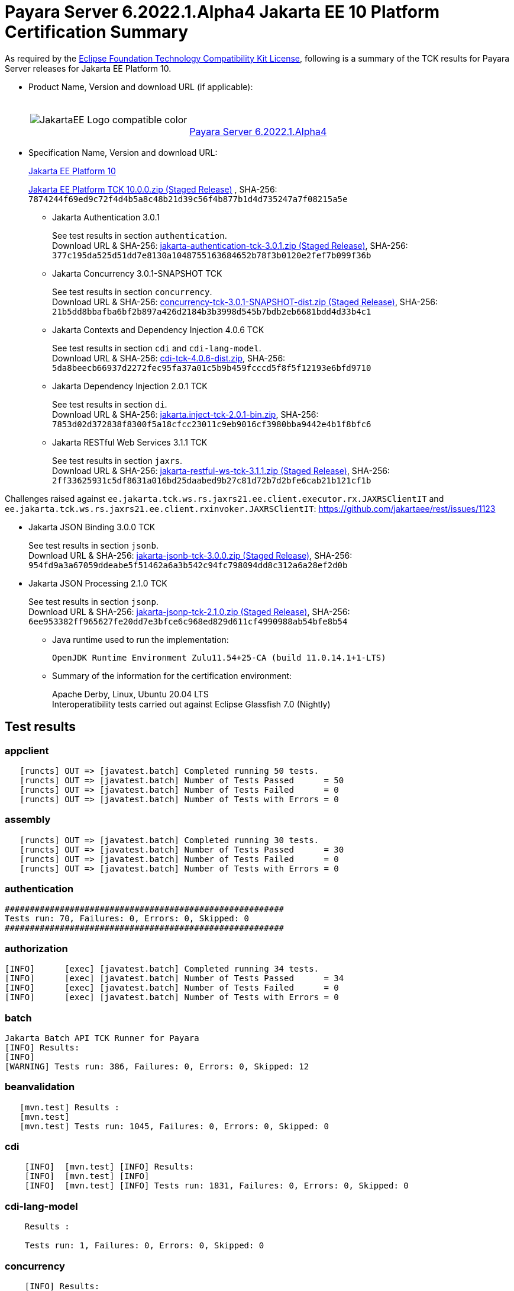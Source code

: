[[payara-server-results]]
= Payara Server 6.2022.1.Alpha4 Jakarta EE 10 Platform Certification Summary

As required by the
https://www.eclipse.org/legal/tck.php[Eclipse Foundation Technology Compatibility Kit License],
following is a summary of the TCK results for Payara Server releases for Jakarta EE Platform 10.

- Product Name, Version and download URL (if applicable):
+
[cols="1,2",grid=none,frame=none]
|===
|image:JakartaEE_Logo_compatible-color.png[]
|
{empty} +
{empty} +
https://www.payara.fish/downloads/payara-platform-community-edition[Payara Server 6.2022.1.Alpha4]
|===

- Specification Name, Version and download URL:
+
https://jakarta.ee/specifications/platform/10/[Jakarta EE Platform 10]
+
https://download.eclipse.org/ee4j/jakartaee-tck/jakartaee10/staged/eftl/jakarta-jakartaeetck-10.0.0.zip[Jakarta EE Platform TCK 10.0.0.zip (Staged Release)]
, SHA-256: `7874244f69ed9c72f4d4b5a8c48b21d39c56f4b877b1d4d735247a7f08215a5e`

** Jakarta Authentication 3.0.1
+
See test results in section `authentication`. +
Download URL & SHA-256:
https://download.eclipse.org/ee4j/jakartaee-tck/jakartaee10/staged/eftl/jakarta-authentication-tck-3.0.1.zip[jakarta-authentication-tck-3.0.1.zip (Staged Release)],
SHA-256:  `377c195da525d51dd7e8130a1048755163684652b78f3b0120e2fef7b099f36b`

** Jakarta Concurrency 3.0.1-SNAPSHOT TCK
+
See test results in section `concurrency`. +
Download URL & SHA-256:
https://download.eclipse.org/ee4j/jakartaee-tck/jakartaee10/staged/epl/concurrency-tck-3.0.1-SNAPSHOT-dist.zip[concurrency-tck-3.0.1-SNAPSHOT-dist.zip (Staged Release)],
SHA-256:  `21b5dd8bbafba6bf2b897a426d2184b3b3998d545b7bdb2eb6681bdd4d33b4c1`

** Jakarta Contexts and Dependency Injection 4.0.6 TCK
+
See test results in section `cdi` and `cdi-lang-model`. +
Download URL & SHA-256:
https://download.eclipse.org/ee4j/cdi/4.0/cdi-tck-4.0.6-dist.zip[cdi-tck-4.0.6-dist.zip],
SHA-256:  `5da8beecb66937d2272fec95fa37a01c5b9b459fcccd5f8f5f12193e6bfd9710`

** Jakarta Dependency Injection 2.0.1 TCK
+
See test results in section `di`. +
Download URL & SHA-256:
https://download.eclipse.org/ee4j/cdi/inject/2.0/jakarta.inject-tck-2.0.1-bin.zip[jakarta.inject-tck-2.0.1-bin.zip],
SHA-256: `7853d02d372838f8300f5a18cfcc23011c9eb9016cf3980bba9442e4b1f8bfc6`

** Jakarta RESTful Web Services 3.1.1 TCK
+
See test results in section `jaxrs`. +
Download URL & SHA-256:
https://download.eclipse.org/ee4j/jakartaee-tck/jakartaee10/staged/eftl/jakarta-restful-ws-tck-3.1.1.zip[jakarta-restful-ws-tck-3.1.1.zip (Staged Release)],
SHA-256: `2ff33625931c5df8631a016bd25daabed9b27c81d72b7d2bfe6cab21b121cf1b`

Challenges raised against `ee.jakarta.tck.ws.rs.jaxrs21.ee.client.executor.rx.JAXRSClientIT` and `ee.jakarta.tck.ws.rs.jaxrs21.ee.client.rxinvoker.JAXRSClientIT`: https://github.com/jakartaee/rest/issues/1123

** Jakarta JSON Binding 3.0.0 TCK
+
See test results in section `jsonb`. +
Download URL & SHA-256:
https://download.eclipse.org/ee4j/jakartaee-tck/jakartaee10/staged/eftl/jakarta-jsonb-tck-3.0.0.zip[jakarta-jsonb-tck-3.0.0.zip (Staged Release)],
SHA-256: `954fd9a3a67059ddeabe5f51462a6a3b542c94fc798094dd8c312a6a28ef2d0b`

** Jakarta JSON Processing 2.1.0 TCK
+
See test results in section `jsonp`. +
Download URL & SHA-256:
https://download.eclipse.org/ee4j/jakartaee-tck/jakartaee10/staged/eftl/jakarta-jsonp-tck-2.1.0.zip[jakarta-jsonp-tck-2.1.0.zip (Staged Release)],
SHA-256: `6ee953382ff965627fe20dd7e3bfce6c968ed829d611cf4990988ab54bfe8b54`

- Java runtime used to run the implementation:
+
`OpenJDK Runtime Environment Zulu11.54+25-CA (build 11.0.14.1+1-LTS)`


- Summary of the information for the certification environment:
+
Apache Derby, Linux, Ubuntu 20.04 LTS +
Interoperatibility tests carried out against Eclipse Glassfish 7.0 (Nightly)

== Test results

### appclient

```
   [runcts] OUT => [javatest.batch] Completed running 50 tests.
   [runcts] OUT => [javatest.batch] Number of Tests Passed      = 50
   [runcts] OUT => [javatest.batch] Number of Tests Failed      = 0
   [runcts] OUT => [javatest.batch] Number of Tests with Errors = 0
```

### assembly

```
   [runcts] OUT => [javatest.batch] Completed running 30 tests.
   [runcts] OUT => [javatest.batch] Number of Tests Passed      = 30
   [runcts] OUT => [javatest.batch] Number of Tests Failed      = 0
   [runcts] OUT => [javatest.batch] Number of Tests with Errors = 0
```

### authentication

```
########################################################
Tests run: 70, Failures: 0, Errors: 0, Skipped: 0
########################################################
```

### authorization

```
[INFO]      [exec] [javatest.batch] Completed running 34 tests.
[INFO]      [exec] [javatest.batch] Number of Tests Passed      = 34
[INFO]      [exec] [javatest.batch] Number of Tests Failed      = 0
[INFO]      [exec] [javatest.batch] Number of Tests with Errors = 0
```

### batch

```
Jakarta Batch API TCK Runner for Payara
[INFO] Results:
[INFO]
[WARNING] Tests run: 386, Failures: 0, Errors: 0, Skipped: 12
```

### beanvalidation

```
   [mvn.test] Results :
   [mvn.test]
   [mvn.test] Tests run: 1045, Failures: 0, Errors: 0, Skipped: 0
```

### cdi

```
    [INFO]  [mvn.test] [INFO] Results:
    [INFO]  [mvn.test] [INFO]
    [INFO]  [mvn.test] [INFO] Tests run: 1831, Failures: 0, Errors: 0, Skipped: 0
```

### cdi-lang-model

```
    Results :

    Tests run: 1, Failures: 0, Errors: 0, Skipped: 0
```

### concurrency

```
    [INFO] Results:
    [INFO]
    [INFO] Tests run: 149, Failures: 0, Errors: 0, Skipped: 0
```

### connector

```
   [runcts] OUT => [javatest.batch] Completed running 477 tests.
   [runcts] OUT => [javatest.batch] Number of Tests Passed      = 477
   [runcts] OUT => [javatest.batch] Number of Tests Failed      = 0
   [runcts] OUT => [javatest.batch] Number of Tests with Errors = 0
```

### core

```
    [INFO] Results:
    [INFO]
    [INFO] Tests run: 13, Failures: 0, Errors: 0, Skipped: 0
```

### di

```
    [junit] Testsuite: org.jboss.weld.atinject.tck.AtInjectTCK
    [junit] Tests run: 50, Failures: 0, Errors: 0, Skipped: 0, Time elapsed: 0.096 sec
```
### ejb

```
   [runcts] OUT => [javatest.batch] Completed running 1793 tests.
   [runcts] OUT => [javatest.batch] Number of Tests Passed      = 1721
   [runcts] OUT => [javatest.batch] Number of Tests Failed      = 72
   [runcts] OUT => [javatest.batch] Number of Tests with Errors = 0
   [runcts] OUT => [javatest.batch] Completed running 72 tests.
   [runcts] OUT => [javatest.batch] Number of Tests Passed      = 72
   [runcts] OUT => [javatest.batch] Number of Tests Failed      = 0
   [runcts] OUT => [javatest.batch] Number of Tests with Errors = 0
```

### ejb30/assembly

```
   [runcts] OUT => [javatest.batch] Completed running 51 tests.
   [runcts] OUT => [javatest.batch] Number of Tests Passed      = 50
   [runcts] OUT => [javatest.batch] Number of Tests Failed      = 1
   [runcts] OUT => [javatest.batch] Number of Tests with Errors = 0
   [runcts] OUT => [javatest.batch] Completed running 1 tests.
   [runcts] OUT => [javatest.batch] Number of Tests Passed      = 1
   [runcts] OUT => [javatest.batch] Number of Tests Failed      = 0
   [runcts] OUT => [javatest.batch] Number of Tests with Errors = 0
```

### ejb30/bb

```
   [runcts] OUT => [javatest.batch] Completed running 1193 tests.
   [runcts] OUT => [javatest.batch] Number of Tests Passed      = 1158
   [runcts] OUT => [javatest.batch] Number of Tests Failed      = 35
   [runcts] OUT => [javatest.batch] Number of Tests with Errors = 0
   [runcts] OUT => [javatest.batch] Completed running 35 tests.
   [runcts] OUT => [javatest.batch] Number of Tests Passed      = 35
   [runcts] OUT => [javatest.batch] Number of Tests Failed      = 0
   [runcts] OUT => [javatest.batch] Number of Tests with Errors = 0
```

### ejb30/lite/appexception

```
   [runcts] OUT => [javatest.batch] Completed running 365 tests.
   [runcts] OUT => [javatest.batch] Number of Tests Passed      = 365
   [runcts] OUT => [javatest.batch] Number of Tests Failed      = 0
   [runcts] OUT => [javatest.batch] Number of Tests with Errors = 0
```

### ejb30/lite/async

```
   [runcts] OUT => [javatest.batch] Completed running 300 tests.
   [runcts] OUT => [javatest.batch] Number of Tests Passed      = 300
   [runcts] OUT => [javatest.batch] Number of Tests Failed      = 0
   [runcts] OUT => [javatest.batch] Number of Tests with Errors = 0
```

### ejb30/lite/basic

```
   [runcts] OUT => [javatest.batch] Completed running 105 tests.
   [runcts] OUT => [javatest.batch] Number of Tests Passed      = 105
   [runcts] OUT => [javatest.batch] Number of Tests Failed      = 0
   [runcts] OUT => [javatest.batch] Number of Tests with Errors = 0
```

### ejb30/lite/ejbcontext

```
   [runcts] OUT => [javatest.batch] Completed running 50 tests.
   [runcts] OUT => [javatest.batch] Number of Tests Passed      = 50
   [runcts] OUT => [javatest.batch] Number of Tests Failed      = 0
   [runcts] OUT => [javatest.batch] Number of Tests with Errors = 0
```

### ejb30/lite/enventry

```
   [runcts] OUT => [javatest.batch] Completed running 30 tests.
   [runcts] OUT => [javatest.batch] Number of Tests Passed      = 30
   [runcts] OUT => [javatest.batch] Number of Tests Failed      = 0
   [runcts] OUT => [javatest.batch] Number of Tests with Errors = 0
```

### ejb30/lite/interceptor

```
   [runcts] OUT => [javatest.batch] Completed running 175 tests.
   [runcts] OUT => [javatest.batch] Number of Tests Passed      = 175
   [runcts] OUT => [javatest.batch] Number of Tests Failed      = 0
   [runcts] OUT => [javatest.batch] Number of Tests with Errors = 0
```

### ejb30/lite/lookup

```
   [runcts] OUT => [javatest.batch] Completed running 30 tests.
   [runcts] OUT => [javatest.batch] Number of Tests Passed      = 30
   [runcts] OUT => [javatest.batch] Number of Tests Failed      = 0
   [runcts] OUT => [javatest.batch] Number of Tests with Errors = 0
```

### ejb30/lite/naming

```
   [runcts] OUT => [javatest.batch] Completed running 54 tests.
   [runcts] OUT => [javatest.batch] Number of Tests Passed      = 54
   [runcts] OUT => [javatest.batch] Number of Tests Failed      = 0
   [runcts] OUT => [javatest.batch] Number of Tests with Errors = 0
```

### ejb30/lite/nointerface

```
   [runcts] OUT => [javatest.batch] Completed running 60 tests.
   [runcts] OUT => [javatest.batch] Number of Tests Passed      = 60
   [runcts] OUT => [javatest.batch] Number of Tests Failed      = 0
   [runcts] OUT => [javatest.batch] Number of Tests with Errors = 0
```

### ejb30/lite/packaging

```
   [runcts] OUT => [javatest.batch] Completed running 211 tests.
   [runcts] OUT => [javatest.batch] Number of Tests Passed      = 211
   [runcts] OUT => [javatest.batch] Number of Tests Failed      = 0
   [runcts] OUT => [javatest.batch] Number of Tests with Errors = 0
```

### ejb30/lite/singleton

```
   [runcts] OUT => [javatest.batch] Completed running 230 tests.
   [runcts] OUT => [javatest.batch] Number of Tests Passed      = 230
   [runcts] OUT => [javatest.batch] Number of Tests Failed      = 0
   [runcts] OUT => [javatest.batch] Number of Tests with Errors = 0
```

### ejb30/lite/stateful

```
   [runcts] OUT => [javatest.batch] Completed running 124 tests.
   [runcts] OUT => [javatest.batch] Number of Tests Passed      = 124
   [runcts] OUT => [javatest.batch] Number of Tests Failed      = 0
   [runcts] OUT => [javatest.batch] Sep 7, 2022, 6:41:15 PM Finished executing all tests, wait for cleanup...Number of Tests with Errors = 0
```

### ejb30/lite/tx

```
   [runcts] OUT => [javatest.batch] Completed running 358 tests.
   [runcts] OUT => [javatest.batch] Number of Tests Passed      = 358
   [runcts] OUT => [javatest.batch] Number of Tests Failed      = 0
   [runcts] OUT => [javatest.batch] Number of Tests with Errors = 0
```

### ejb30/lite/view

```
   [runcts] OUT => [javatest.batch] Completed running 95 tests.
   [runcts] OUT => [javatest.batch] Number of Tests Passed      = 95
   [runcts] OUT => [javatest.batch] Number of Tests Failed      = 0
   [runcts] OUT => [javatest.batch] Number of Tests with Errors = 0
```

### ejb30/lite/xmloverride

```
   [runcts] OUT => [javatest.batch] Completed running 30 tests.
   [runcts] OUT => [javatest.batch] Number of Tests Passed      = 30
   [runcts] OUT => [javatest.batch] Number of Tests Failed      = 0
   [runcts] OUT => [javatest.batch] Number of Tests with Errors = 0
```

### ejb30/misc

```
   [runcts] OUT => [javatest.batch] Completed running 100 tests.
   [runcts] OUT => [javatest.batch] Number of Tests Passed      = 100
   [runcts] OUT => [javatest.batch] Number of Tests Failed      = 0
   [runcts] OUT => [javatest.batch] Number of Tests with Errors = 0
```

### ejb30/sec

```
   [runcts] OUT => [javatest.batch] Completed running 99 tests.
   [runcts] OUT => [javatest.batch] Number of Tests Passed      = 99
   [runcts] OUT => [javatest.batch] Number of Tests Failed      = 0
   [runcts] OUT => [javatest.batch] Number of Tests with Errors = 0
```

### ejb30/timer

```
   [runcts] OUT => [javatest.batch] Completed running 178 tests.
   [runcts] OUT => [javatest.batch] Number of Tests Passed      = 178
   [runcts] OUT => [javatest.batch] Number of Tests Failed      = 0
   [runcts] OUT => [javatest.batch] Number of Tests with Errors = 0
```

### ejb30/webservice

```
   [runcts] OUT => [javatest.batch] Completed running 3 tests.
   [runcts] OUT => [javatest.batch] Number of Tests Passed      = 3
   [runcts] OUT => [javatest.batch] Number of Tests Failed      = 0
   [runcts] OUT => [javatest.batch] Number of Tests with Errors = 0
```

### ejb30/zombie

```
   [runcts] OUT => [javatest.batch] Completed running 1 tests.
   [runcts] OUT => [javatest.batch] Number of Tests Passed      = 1
   [runcts] OUT => [javatest.batch] Number of Tests Failed      = 0
   [runcts] OUT => [javatest.batch] Number of Tests with Errors = 0
```

### ejb32

```
   [runcts] OUT => [javatest.batch] Completed running 825 tests.
   [runcts] OUT => [javatest.batch] Number of Tests Passed      = 825
   [runcts] OUT => [javatest.batch] Number of Tests Failed      = 0
   [runcts] OUT => [javatest.batch] Number of Tests with Errors = 0
```

### el

```
   [runcts] OUT => [javatest.batch] Completed running 695 tests.
   [runcts] OUT => [javatest.batch] Number of Tests Passed      = 695
   [runcts] OUT => [javatest.batch] Number of Tests Failed      = 0
   [runcts] OUT => [javatest.batch] Number of Tests with Errors = 0
```

### integration

```
   [runcts] OUT => [javatest.batch] Completed running 18 tests.
   [runcts] OUT => [javatest.batch] Number of Tests Passed      = 18
   [runcts] OUT => [javatest.batch] Number of Tests Failed      = 0
   [runcts] OUT => [javatest.batch] Number of Tests with Errors = 0
```

### jacc

```
   [runcts] OUT => [javatest.batch] Completed running 40 tests.
   [runcts] OUT => [javatest.batch] Number of Tests Passed      = 40
   [runcts] OUT => [javatest.batch] Number of Tests Failed      = 0
   [runcts] OUT => [javatest.batch] Number of Tests with Errors = 0
```

### javaee

```
   [runcts] OUT => [javatest.batch] Completed running 24 tests.
   [runcts] OUT => [javatest.batch] Number of Tests Passed      = 24
   [runcts] OUT => [javatest.batch] Number of Tests Failed      = 0
   [runcts] OUT => [javatest.batch] Number of Tests with Errors = 0
```

### javamail

```
   [runcts] OUT => [javatest.batch] Completed running 112 tests.
   [runcts] OUT => [javatest.batch] Number of Tests Passed      = 112
   [runcts] OUT => [javatest.batch] Number of Tests Failed      = 0
   [runcts] OUT => [javatest.batch] Number of Tests with Errors = 0
```

### jaxrs

```
   From Jakarta EE 10 TCK zip:
   [runcts] OUT => [javatest.batch] Completed running 138 tests.
   [runcts] OUT => [javatest.batch] Number of Tests Passed      = 138
   [runcts] OUT => [javatest.batch] Number of Tests Failed      = 0
   [runcts] OUT => [javatest.batch] Number of Tests with Errors = 0

   From standalone runner:
   [INFO] Results:
   [INFO]
   [WARNING] Tests run: 2660, Failures: 0, Errors: 0, Skipped: 59
```

### jdbc_appclient

```
   [runcts] OUT => [javatest.batch] Completed running 1231 tests.
   [runcts] OUT => [javatest.batch] Number of Tests Passed      = 1231
   [runcts] OUT => [javatest.batch] Number of Tests Failed      = 0
   [runcts] OUT => [javatest.batch] Number of Tests with Errors = 0
```

### jdbc_ejb

```
   [runcts] OUT => [javatest.batch] Completed running 1231 tests.
   [runcts] OUT => [javatest.batch] Number of Tests Passed      = 1231
   [runcts] OUT => [javatest.batch] Number of Tests Failed      = 0
   [runcts] OUT => [javatest.batch] Number of Tests with Errors = 0
```

### jdbc_jsp

```
   [runcts] OUT => [javatest.batch] Completed running 1231 tests.
   [runcts] OUT => [javatest.batch] Number of Tests Passed      = 1231
   [runcts] OUT => [javatest.batch] Number of Tests Failed      = 0
   [runcts] OUT => [javatest.batch] Number of Tests with Errors = 0
```

### jdbc_servlet

```
   [runcts] OUT => [javatest.batch] Completed running 1231 tests.
   [runcts] OUT => [javatest.batch] Number of Tests Passed      = 1231
   [runcts] OUT => [javatest.batch] Number of Tests Failed      = 0
   [runcts] OUT => [javatest.batch] Number of Tests with Errors = 0
```

### jms/core

```
   [runcts] OUT => [javatest.batch] Completed running 2379 tests.
   [runcts] OUT => [javatest.batch] Number of Tests Passed      = 2379
   [runcts] OUT => [javatest.batch] Number of Tests Failed      = 0
   [runcts] OUT => [javatest.batch] Number of Tests with Errors = 0
```

### jms/core20

```
   [runcts] OUT => [javatest.batch] Completed running 852 tests.
   [runcts] OUT => [javatest.batch] Number of Tests Passed      = 852
   [runcts] OUT => [javatest.batch] Number of Tests Failed      = 0
   [runcts] OUT => [javatest.batch] Number of Tests with Errors = 0
```

### jms/ee

```
   [runcts] OUT => [javatest.batch] Completed running 207 tests.
   [runcts] OUT => [javatest.batch] Number of Tests Passed      = 207
   [runcts] OUT => [javatest.batch] Number of Tests Failed      = 0
   [runcts] OUT => [javatest.batch] Number of Tests with Errors = 0
```

### jms/ee20

```
   [runcts] OUT => [javatest.batch] Completed running 72 tests.
   [runcts] OUT => [javatest.batch] Number of Tests Passed      = 72
   [runcts] OUT => [javatest.batch] Number of Tests Failed      = 0
   [runcts] OUT => [javatest.batch] Number of Tests with Errors = 0
```

### jpa_appmanaged

```
   [runcts] OUT => [javatest.batch] Completed running 1749 tests.
   [runcts] OUT => [javatest.batch] Number of Tests Passed      = 1749
   [runcts] OUT => [javatest.batch] Number of Tests Failed      = 0
   [runcts] OUT => [javatest.batch] Number of Tests with Errors = 0
```

### jpa_appmanagedNoTx

```
   [runcts] OUT => [javatest.batch] Completed running 1889 tests.
   [runcts] OUT => [javatest.batch] Number of Tests Passed      = 1889
   [runcts] OUT => [javatest.batch] Number of Tests Failed      = 0
   [runcts] OUT => [javatest.batch] Number of Tests with Errors = 0
```

### jpa_pmservlet

```
   [runcts] OUT => [javatest.batch] Completed running 1897 tests.
   [runcts] OUT => [javatest.batch] Number of Tests Passed      = 1897
   [runcts] OUT => [javatest.batch] Number of Tests Failed      = 0
   [runcts] OUT => [javatest.batch] Number of Tests with Errors = 0
```

### jpa_puservlet

```
   [runcts] OUT => [javatest.batch] Completed running 1887 tests.
   [runcts] OUT => [javatest.batch] Number of Tests Passed      = 1887
   [runcts] OUT => [javatest.batch] Number of Tests Failed      = 0
   [runcts] OUT => [javatest.batch] Number of Tests with Errors = 0
```

### jpa_stateful3

```
   [runcts] OUT => [javatest.batch] Completed running 1749 tests.
   [runcts] OUT => [javatest.batch] Number of Tests Passed      = 1749
   [runcts] OUT => [javatest.batch] Number of Tests Failed      = 0
   [runcts] OUT => [javatest.batch] Number of Tests with Errors = 0
```

### jpa_stateless3

```
   [runcts] OUT => [javatest.batch] Completed running 1899 tests.
   [runcts] OUT => [javatest.batch] Number of Tests Passed      = 1899
   [runcts] OUT => [javatest.batch] Number of Tests Failed      = 0
   [runcts] OUT => [javatest.batch] Number of Tests with Errors = 0
```

### jsf

```
[INFO] Reactor Summary:
[INFO]
[INFO] Jakarta Faces 4.0.1 TCK 4.0.1 ...................... SUCCESS [01:11 min]
[INFO] Jakarta Faces TCK 4.0.1 - Test - Util 4.0.1 ........ SUCCESS [  2.947 s]
[INFO] Jakarta Faces TCK 4.0.1 - Test - Faces 2.2 4.0.1 ... SUCCESS [  0.041 s]
[INFO] Jakarta Faces TCK 4.0.1 - Test - Faces 2.2 - Ajax 4.0.1 SUCCESS [02:21 min]
[INFO] Jakarta Faces TCK 4.0.1 - Test - Faces 2.2 - CDI Bean Validator 4.0.1 SUCCESS [  6.211 s]
[INFO] Jakarta Faces TCK 4.0.1 - Test - Faces 2.2 - CDI Init/Destroy Events 4.0.1 SUCCESS [ 10.526 s]
[INFO] Jakarta Faces TCK 4.0.1 - Test - Faces 2.2 - CDI Method Validation 4.0.1 SUCCESS [  7.150 s]
[INFO] Jakarta Faces TCK 4.0.1 - Test - Faces 2.2 - CDI Multi-Tenant Sets TCCL 4.0.1 SUCCESS [  1.336 s]
[INFO] Jakarta Faces TCK 4.0.1 - Test - Faces 2.2 - CDI without a beans.xml 4.0.1 SUCCESS [  6.276 s]
[INFO] Jakarta Faces TCK 4.0.1 - Test - Faces 2.2 - childCountTest 4.0.1 SUCCESS [  5.902 s]
[INFO] Jakarta Faces TCK 4.0.1 - Test - Faces 2.2 - compositeComponent 4.0.1 SUCCESS [  5.893 s]
[INFO] Jakarta Faces TCK 4.0.1 - Test - Faces 2.2 - Expression Language Lambda 4.0.1 SUCCESS [  6.097 s]
[INFO] Jakarta Faces TCK 4.0.1 - Test - Faces 2.2 - Facelets Template 4.0.1 SUCCESS [  6.248 s]
[INFO] Jakarta Faces TCK 4.0.1 - Test - Faces 2.2 - Multi Field Validation 4.0.1 SUCCESS [  6.593 s]
[INFO] Jakarta Faces TCK 4.0.1 - Test - Faces 2.2 - Protected View 4.0.1 SUCCESS [  6.994 s]
[INFO] Jakarta Faces TCK 4.0.1 - Test - Faces 2.2 - ViewScope 4.0.1 SUCCESS [  6.523 s]
[INFO] Jakarta Faces TCK 4.0.1 - Test - Faces 2.2 - ViewAction CDI ViewScoped 4.0.1 SUCCESS [  5.889 s]
[INFO] Jakarta Faces TCK 4.0.1 - Test - Faces 2.2 - View Expired 4.0.1 SUCCESS [  6.492 s]
[INFO] Jakarta Faces TCK 4.0.1 - Test - Faces 2.2 - viewParameter with null value for Ajax 4.0.1 SUCCESS [  5.992 s]
[INFO] Jakarta Faces TCK 4.0.1 - Test - Faces 2.3 4.0.1 ... SUCCESS [  0.030 s]
[INFO] Jakarta Faces TCK 4.0.1 - Test - Faces 2.3 - Ajax 4.0.1 SUCCESS [ 13.798 s]
[INFO] Jakarta Faces TCK 4.0.1 - Test - Faces 2.3 - CDI 4.0.1 SUCCESS [ 52.244 s]
[INFO] Jakarta Faces TCK 4.0.1 - Test - Faces 2.3 - commandScript 4.0.1 SUCCESS [  9.637 s]
[INFO] Jakarta Faces TCK 4.0.1 - Test - Faces 2.3 - Converter 4.0.1 SUCCESS [ 12.435 s]
[INFO] Jakarta Faces TCK 4.0.1 - Test - Faces 2.3 - disableFaceletToXhtmlMapping 4.0.1 SUCCESS [  5.641 s]
[INFO] Jakarta Faces TCK 4.0.1 - Test - Faces 2.3 - EL 4.0.1 SUCCESS [  6.088 s]
[INFO] Jakarta Faces TCK 4.0.1 - Test - Faces 2.3 - Exact mapping 4.0.1 SUCCESS [  7.098 s]
[INFO] Jakarta Faces TCK 4.0.1 - Test - Faces 2.3 - FaceletCacheFactory 4.0.1 SUCCESS [  5.854 s]
[INFO] Jakarta Faces TCK 4.0.1 - Test - Faces 2.3 - Facelets 4.0.1 SUCCESS [ 12.436 s]
[INFO] Jakarta Faces TCK 4.0.1 - Test - Faces 2.3 - facesConverter 4.0.1 SUCCESS [  5.828 s]
[INFO] Jakarta Faces TCK 4.0.1 - Test - Faces 2.3 - facesDataModel 4.0.1 SUCCESS [  7.100 s]
[INFO] Jakarta Faces TCK 4.0.1 - Test - Faces 2.3 - Flash 4.0.1 SUCCESS [  6.275 s]
[INFO] Jakarta Faces TCK 4.0.1 - Test - Faces 2.3 - getViews 4.0.1 SUCCESS [  6.991 s]
[INFO] Jakarta Faces TCK 4.0.1 - Test - Faces 2.3 - importConstants 4.0.1 SUCCESS [  5.541 s]
[INFO] Jakarta Faces TCK 4.0.1 - Test - Faces 2.3 - namespacedView 4.0.1 SUCCESS [  6.278 s]
[INFO] Jakarta Faces TCK 4.0.1 - Test - Faces 2.3 - passthrough 4.0.1 SUCCESS [  6.044 s]
[INFO] Jakarta Faces TCK 4.0.1 - Test - Faces 2.3 - refreshPeriodExplicit 4.0.1 SUCCESS [  5.841 s]
[INFO] Jakarta Faces TCK 4.0.1 - Test - Faces 2.3 - refreshPeriodProduction 4.0.1 SUCCESS [  5.592 s]
[INFO] Jakarta Faces TCK 4.0.1 - Test - Faces 2.3 - searchExpression 4.0.1 SUCCESS [  7.876 s]
[INFO] Jakarta Faces TCK 4.0.1 - Test - Faces 2.3 - System Event 4.0.1 SUCCESS [  5.429 s]
[INFO] Jakarta Faces TCK 4.0.1 - Test - Faces 2.3 - UIInput 4.0.1 SUCCESS [ 14.846 s]
[INFO] Jakarta Faces TCK 4.0.1 - Test - Faces 2.3 - UIInput Required True Always Validate 4.0.1 SUCCESS [  5.696 s]
[INFO] Jakarta Faces TCK 4.0.1 - Test - Faces 2.3 - validateWholeBean 4.0.1 SUCCESS [  7.460 s]
[INFO] Jakarta Faces TCK 4.0.1 - Test - Faces 2.3 - websocket 4.0.1 SUCCESS [  6.151 s]
[INFO] Jakarta Faces TCK 4.0.1 - Test - Faces 2.3 - xhtmlMappingToFaceletByDefault 4.0.1 SUCCESS [  6.101 s]
[INFO] Jakarta Faces TCK 4.0.1 - Test - Faces 4.0 4.0.1 ... SUCCESS [  0.027 s]
[INFO] Jakarta Faces TCK 4.0.1 - Test - Faces 4.0 - f:ajax 4.0.1 SUCCESS [  8.335 s]
[INFO] Jakarta Faces TCK 4.0.1 - Test - Faces 4.0 - Extensionless Mapping 4.0.1 SUCCESS [  6.123 s]
[INFO] Jakarta Faces TCK 4.0.1 - Test - Faces 4.0 - doctype 4.0.1 SUCCESS [  6.020 s]
[INFO] Jakarta Faces TCK 4.0.1 - Test - Faces 4.0 - h:inputFile 4.0.1 SUCCESS [  8.577 s]
[INFO] Jakarta Faces TCK 4.0.1 - Test - Faces 4.0 - h:inputText 4.0.1 SUCCESS [  5.569 s]
[INFO] Jakarta Faces TCK 4.0.1 - Test - Faces 4.0 - namespaces 4.0.1 SUCCESS [  5.646 s]
[INFO] Jakarta Faces TCK 4.0.1 - Test - Faces 4.0 - CDI 4.0.1 SUCCESS [ 21.593 s]
[INFO] Jakarta Faces TCK 4.0.1 - Test - Faces 4.0 - Java Page 4.0.1 SUCCESS [  5.568 s]
[INFO] Jakarta Faces TCK 4.0.1 - Test - Faces 4.0 - Java Page with Metadata 4.0.1 SUCCESS [  5.428 s]
[INFO] Jakarta Faces TCK 4.0.1 - Test - Faces 4.0 - resources 4.0.1 SUCCESS [  6.007 s]
[INFO] Jakarta Faces TCK 4.0.1 - Test - Faces 4.0 - f:selectItemGroup 4.0.1 SUCCESS [  5.721 s]
[INFO] Jakarta Faces TCK 4.0.1 - Test - Faces 4.0 - f:selectItemGroups 4.0.1 SUCCESS [  5.716 s]
[INFO] Jakarta Faces TCK 4.0.1 - Test - Faces 4.0 - h:selectManyCheckbox 4.0.1 SUCCESS [  6.168 s]
[INFO] Old Jakarta Faces TCK - build 4.0.1 ................ SUCCESS [07:25 min]
[INFO] Old Jakarta Faces TCK - main 4.0.1 ................. SUCCESS [  0.029 s]
[INFO] Old Jakarta Faces TCK - run 4.0.1 .................. SUCCESS [  03:06 h]
[INFO] Faces TCK Signature Test 4.0.0 ..................... SUCCESS [ 26.318 s]

Test Modules:
261 passed, 1 skipped

Old Faces TCK:
[INFO]      [exec] [javatest.batch] Completed running 5400 tests.
[INFO]      [exec] [javatest.batch] Number of Tests Passed      = 5400
[INFO]      [exec] [javatest.batch] Number of Tests Failed      = 0
[INFO]      [exec] [javatest.batch] Number of Tests with Errors = 0
```

### jsonb

```
   From Jakarta EE 10 TCK zip:
   [runcts] OUT => [javatest.batch] Completed running 18 tests.
   [runcts] OUT => [javatest.batch] Number of Tests Passed      = 18
   [runcts] OUT => [javatest.batch] Number of Tests Failed      = 0
   [runcts] OUT => [javatest.batch] Number of Tests with Errors = 0

   From standalone runner:
   [INFO] Results:
   [INFO]
   [WARNING] Tests run: 295, Failures: 0, Errors: 0, Skipped: 5
```

### jsonp

```
   From Jakarta EE 10 TCK zip:
   [runcts] OUT => [javatest.batch] Completed running 76 tests.
   [runcts] OUT => [javatest.batch] Number of Tests Passed      = 76
   [runcts] OUT => [javatest.batch] Number of Tests Failed      = 0
   [runcts] OUT => [javatest.batch] Number of Tests with Errors = 0

   From standalone runner:
   [INFO] Results:
   [INFO]
   [INFO] Tests run: 179, Failures: 0, Errors: 0, Skipped: 0
```

### jsp

```
   From Jakarta EE 10 TCK zip:
   [runcts] OUT => [javatest.batch] Completed running 735 tests.
   [runcts] OUT => [javatest.batch] Number of Tests Passed      = 735
   [runcts] OUT => [javatest.batch] Number of Tests Failed      = 0
   [runcts] OUT => [javatest.batch] Number of Tests with Errors = 0

   From standalone runner:
   [INFO]      [exec] [javatest.batch] Completed running 708 tests.
   [INFO]      [exec] [javatest.batch] Number of Tests Passed      = 708
   [INFO]      [exec] [javatest.batch] Number of Tests Failed      = 0
   [INFO]      [exec] [javatest.batch] Number of Tests with Errors = 0
```

### jstl

```
   [runcts] OUT => [javatest.batch] Completed running 541 tests.
   [runcts] OUT => [javatest.batch] Number of Tests Passed      = 541
   [runcts] OUT => [javatest.batch] Number of Tests Failed      = 0
   [runcts] OUT => [javatest.batch] Number of Tests with Errors = 0
```

### jta

```
   [runcts] OUT => [javatest.batch] Completed running 141 tests.
   [runcts] OUT => [javatest.batch] Number of Tests Passed      = 141
   [runcts] OUT => [javatest.batch] Number of Tests Failed      = 0
   [runcts] OUT => [javatest.batch] Number of Tests with Errors = 0
```

### samples

```
   [runcts] OUT => [javatest.batch] Completed running 12 tests.
   [runcts] OUT => [javatest.batch] Number of Tests Passed      = 12
   [runcts] OUT => [javatest.batch] Number of Tests Failed      = 0
   [runcts] OUT => [javatest.batch] Number of Tests with Errors = 0
```

### security

```
[INFO] Reactor Summary for Jakarta Security TCK - main 3.0.0:
[INFO]
[INFO] Jakarta Security TCK - main ........................ SUCCESS [ 44.039 s]
[INFO] common ............................................. SUCCESS [  2.151 s]
[INFO] app-securitycontext ................................ SUCCESS [ 34.970 s]
[INFO] app-securitycontext-auth ........................... SUCCESS [ 31.488 s]
[INFO] app-securitycontext-customprincipal ................ SUCCESS [ 32.108 s]
[INFO] app-mem ............................................ SUCCESS [ 30.558 s]
[INFO] app-db ............................................. SUCCESS [ 36.369 s]
[INFO] app-ldap ........................................... SUCCESS [ 35.301 s]
[INFO] app-ldap2 .......................................... SUCCESS [ 34.200 s]
[INFO] app-ldap3 .......................................... SUCCESS [ 32.623 s]
[INFO] app-custom ......................................... SUCCESS [ 31.833 s]
[INFO] app-multiple-store ................................. SUCCESS [ 31.383 s]
[INFO] app-multiple-store-backup .......................... SUCCESS [ 30.234 s]
[INFO] app-openid ......................................... SUCCESS [01:06 min]
[INFO] app-openid2 ........................................ SUCCESS [01:04 min]
[INFO] app-openid3 ........................................ SUCCESS [ 52.413 s]
[INFO] app-mem-basic ...................................... SUCCESS [ 31.926 s]
[INFO] app-mem-basic-decorate ............................. SUCCESS [ 32.634 s]
[INFO] app-mem-form ....................................... SUCCESS [ 34.885 s]
[INFO] app-mem-customform ................................. SUCCESS [ 34.001 s]
[INFO] app-custom-session ................................. SUCCESS [ 31.699 s]
[INFO] app-custom-rememberme .............................. SUCCESS [ 39.154 s]
[INFO] app-custom-identity-store-handler .................. SUCCESS [ 33.460 s]
[INFO] app-jaxrs .......................................... SUCCESS [ 30.120 s]
[INFO] Security TCK Signature Test ........................ SUCCESS [ 31.107 s]
[INFO] ------------------------------------------------------------------------
[INFO] BUILD SUCCESS
[INFO] ------------------------------------------------------------------------

Test Modules:
117 tests passed.


```

### servlet

```
   [runcts] OUT => [javatest.batch] Completed running 1739 tests.
   [runcts] OUT => [javatest.batch] Number of Tests Passed      = 1739
   [runcts] OUT => [javatest.batch] Number of Tests Failed      = 0
   [runcts] OUT => [javatest.batch] Number of Tests with Errors = 0
```

### signaturetest/javaee

```
   [runcts] OUT => [javatest.batch] Completed running 4 tests.
   [runcts] OUT => [javatest.batch] Number of Tests Passed      = 4
   [runcts] OUT => [javatest.batch] Number of Tests Failed      = 0
   [runcts] OUT => [javatest.batch] Number of Tests with Errors = 0
```

### soap

```
[javatest.batch] ********************************************************************************
[javatest.batch] Completed running 447 tests.
[javatest.batch] Number of Tests Passed      = 447
[javatest.batch] Number of Tests Failed      = 0
[javatest.batch] Number of Tests with Errors = 0
[javatest.batch] ********************************************************************************
```

### tags

```
[INFO]      [exec] [javatest.batch] ********************************************************************************
[INFO]      [exec] [javatest.batch] Completed running 542 tests.
[INFO]      [exec] [javatest.batch] Number of Tests Passed      = 542
[INFO]      [exec] [javatest.batch] Number of Tests Failed      = 0
[INFO]      [exec] [javatest.batch] Number of Tests with Errors = 0
[INFO]      [exec] [javatest.batch] ********************************************************************************
```

### webservices12

```
   [runcts] OUT => [javatest.batch] Completed running 242 tests.
   [runcts] OUT => [javatest.batch] Number of Tests Passed      = 242
   [runcts] OUT => [javatest.batch] Number of Tests Failed      = 0
   [runcts] OUT => [javatest.batch] Number of Tests with Errors = 0
```

### webservices13

```
   [runcts] OUT => [javatest.batch] Completed running 53 tests.
   [runcts] OUT => [javatest.batch] Number of Tests Passed      = 53
   [runcts] OUT => [javatest.batch] Number of Tests Failed      = 0
   [runcts] OUT => [javatest.batch] Number of Tests with Errors = 0
```

### websocket

```
   [runcts] OUT => [javatest.batch] Completed running 748 tests.
   [runcts] OUT => [javatest.batch] Number of Tests Passed      = 748
   [runcts] OUT => [javatest.batch] Number of Tests Failed      = 0
   [runcts] OUT => [javatest.batch] Number of Tests with Errors = 0
```

### xa

```
   [runcts] OUT => [javatest.batch] Completed running 66 tests.
   [runcts] OUT => [javatest.batch] Number of Tests Passed      = 66
   [runcts] OUT => [javatest.batch] Number of Tests Failed      = 0
   [runcts] OUT => [javatest.batch] Number of Tests with Errors = 0
```

### xml-ws

```
[javatest.batch] ********************************************************************************
[javatest.batch] Completed running 954 tests.
[javatest.batch] Number of Tests Passed      = 954
[javatest.batch] Number of Tests Failed      = 0
[javatest.batch] Number of Tests with Errors = 0
[javatest.batch] ********************************************************************************
```
